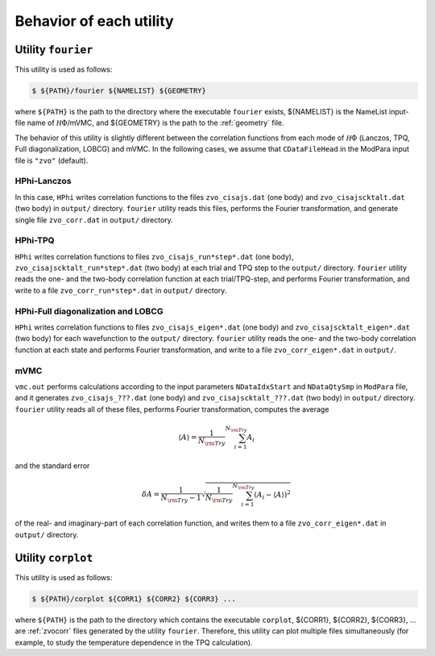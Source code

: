 Behavior of each utility
========================

Utility ``fourier``
-------------------

This utility is used as follows:

.. code-block:: bash

   $ ${PATH}/fourier ${NAMELIST} ${GEOMETRY}

where ``${PATH}`` is the path to the directory where
the executable ``fourier`` exists,
${NAMELIST} is the NameList input-file name of :math:`{\mathcal H}\Phi`/mVMC, and
${GEOMETRY} is the path to the :ref:`geometry` file.

The behavior of this utility is slightly different between the correlation functions from
each mode of :math:`{\mathcal H}\Phi` (Lanczos, TPQ, Full diagonalization, LOBCG)
and mVMC.
In the following cases, we assume that
``CDataFileHead`` in the ModPara input file is ``"zvo"`` (default).

HPhi-Lanczos
~~~~~~~~~~~~

In this case, ``HPhi`` writes correlation functions to the files
``zvo_cisajs.dat`` (one body) and ``zvo_cisajscktalt.dat`` (two body)
in ``output/`` directory.
``fourier`` utility reads this files, performs the Fourier transformation, and
generate single file ``zvo_corr.dat`` in ``output/`` directory.

HPhi-TPQ
~~~~~~~~

``HPhi`` writes correlation functions to files
``zvo_cisajs_run*step*.dat`` (one body), ``zvo_cisajscktalt_run*step*.dat`` (two body)
at each trial and TPQ step to the ``output/`` directory.
``fourier`` utility reads the one- and the two-body correlation function at each trial/TPQ-step,
and performs Fourier transformation, and
write to a file ``zvo_corr_run*step*.dat`` in ``output/`` directory.

HPhi-Full diagonalization and LOBCG
~~~~~~~~~~~~~~~~~~~~~~~~~~~~~~~~~~~

``HPhi`` writes correlation functions to files
``zvo_cisajs_eigen*.dat`` (one body) and ``zvo_cisajscktalt_eigen*.dat`` (two body)
for each wavefunction to the ``output/`` directory.
``fourier`` utility reads the one- and the two-body correlation function at each state
and performs Fourier transformation, and
write to a file ``zvo_corr_eigen*.dat`` in ``output/``.

mVMC
~~~~

``vmc.out`` performs calculations according to the input parameters ``NDataIdxStart`` and ``NDataQtySmp``
in ``ModPara`` file, and it generates
``zvo_cisajs_???.dat`` (one body) and ``zvo_cisajscktalt_???.dat`` (two body)
in ``output/`` directory.
``fourier`` utility reads all of these files, performs Fourier transformation,
computes the average 

.. math::

   \begin{align}
   \langle A \rangle = \frac{1}{N_{\rm Try}} \sum_{i=1}^{N_{\rm Try}} A_i
   \end{align}

and the standard error

.. math::
   
   \begin{align}
   \delta A = \frac{1}{N_{\rm Try} - 1}
   \sqrt{\frac{1}{N_{\rm Try}} \sum_{i=1}^{N_{\rm Try}} (A_i - \langle A \rangle)^2}
   \end{align}

of the real- and imaginary-part of each correlation function, and
writes them to a file ``zvo_corr_eigen*.dat`` in ``output/`` directory.

Utility ``corplot``
-------------------

This utility is used as follows:

.. code-block:: bash

   $ ${PATH}/corplot ${CORR1} ${CORR2} ${CORR3} ...

where ``${PATH}`` is the path to the directory which contains the executable ``corplot``,
${CORR1}, ${CORR2}, ${CORR3}, ... are :ref:`zvocorr` files
generated by the utility ``fourier``.
Therefore, this utility can plot multiple files simultaneously 
(for example, to study the temperature dependence in the TPQ calculation).
